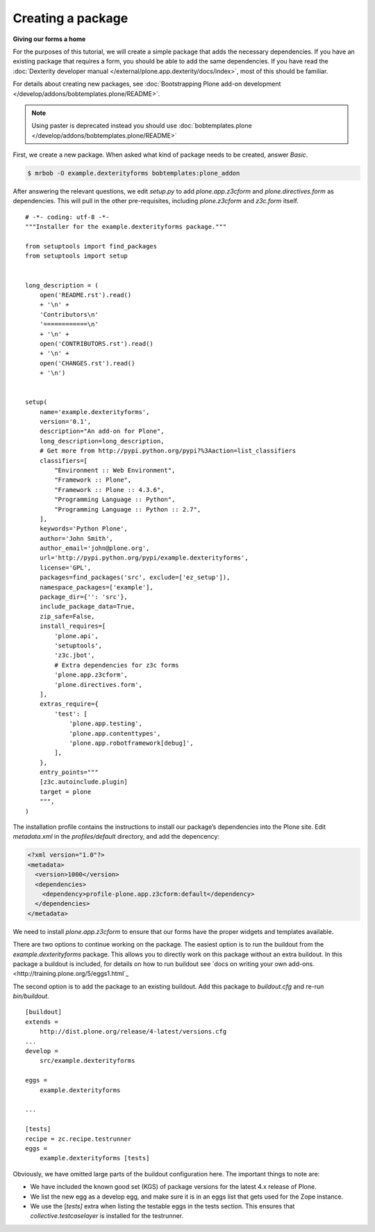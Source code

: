 Creating a package
====================

**Giving our forms a home**

For the purposes of this tutorial, we will create a simple package that
adds the necessary dependencies. If you have an existing package that
requires a form, you should be able to add the same dependencies. If you
have read the :doc:`Dexterity developer manual </external/plone.app.dexterity/docs/index>`, most of this should be familiar.

For details about creating new packages, see
:doc:`Bootstrapping Plone add-on development </develop/addons/bobtemplates.plone/README>`.

.. note:: 

    Using paster is deprecated instead you should use :doc:`bobtemplates.plone </develop/addons/bobtemplates.plone/README>`


First, we create a new package. When asked what kind of package needs to be
created, answer *Basic*.

.. code-block:: bash

    $ mrbob -O example.dexterityforms bobtemplates:plone_addon

After answering the relevant questions, we edit *setup.py* to add
*plone.app.z3cform* and *plone.directives.form* as dependencies. This
will pull in the other pre-requisites, including *plone.z3cform* and
*z3c.form* itself.

::

    # -*- coding: utf-8 -*-
    """Installer for the example.dexterityforms package."""

    from setuptools import find_packages
    from setuptools import setup


    long_description = (
        open('README.rst').read()
        + '\n' +
        'Contributors\n'
        '============\n'
        + '\n' +
        open('CONTRIBUTORS.rst').read()
        + '\n' +
        open('CHANGES.rst').read()
        + '\n')


    setup(
        name='example.dexterityforms',
        version='0.1',
        description="An add-on for Plone",
        long_description=long_description,
        # Get more from http://pypi.python.org/pypi?%3Aaction=list_classifiers
        classifiers=[
            "Environment :: Web Environment",
            "Framework :: Plone",
            "Framework :: Plone :: 4.3.6",
            "Programming Language :: Python",
            "Programming Language :: Python :: 2.7",
        ],
        keywords='Python Plone',
        author='John Smith',
        author_email='john@plone.org',
        url='http://pypi.python.org/pypi/example.dexterityforms',
        license='GPL',
        packages=find_packages('src', exclude=['ez_setup']),
        namespace_packages=['example'],
        package_dir={'': 'src'},
        include_package_data=True,
        zip_safe=False,
        install_requires=[
            'plone.api',
            'setuptools',
            'z3c.jbot',
            # Extra dependencies for z3c forms
            'plone.app.z3cform',
            'plone.directives.form',
        ],
        extras_require={
            'test': [
                'plone.app.testing',
                'plone.app.contenttypes',
                'plone.app.robotframework[debug]',
            ],
        },
        entry_points="""
        [z3c.autoinclude.plugin]
        target = plone
        """,
    )


The installation profile contains the instructions to install our
package’s dependencies into the Plone site. Edit *metadata.xml*
in the *profiles/default* directory, and add the depencency:

.. code-block:: xml

    <?xml version="1.0"?>
    <metadata>
      <version>1000</version>
      <dependencies>
        <dependency>profile-plone.app.z3cform:default</dependency>
      </dependencies>
    </metadata>

We need to install *plone.app.z3cform* to ensure that our forms have the
proper widgets and templates available.

There are two options to continue working on the package. The easiest option
is to run the buildout from the *example.dexterityforms* package. This allows
you to directly work on this package without an extra buildout. In this
package a buildout is included, for details on how to run buildout see
`docs on writing your own add-ons. <http://training.plone.org/5/eggs1.html`_

The second option is to add the package to an existing buildout. Add this
package to *buildout.cfg* and re-run *bin/buildout*.

::

    [buildout]
    extends =
        http://dist.plone.org/release/4-latest/versions.cfg
    ...
    develop =
        src/example.dexterityforms

    eggs =
        example.dexterityforms

    ...

    [tests]
    recipe = zc.recipe.testrunner
    eggs =
        example.dexterityforms [tests]

Obviously, we have omitted large parts of the buildout configuration
here. The important things to note are:

-  We have included the known good set (KGS) of package versions for
   the latest 4.x release of Plone.
-  We list the new egg as a develop egg, and make sure it is in an eggs
   list that gets used for the Zope instance.
-  We use the [*tests]* extra when listing the testable eggs in the
   tests section. This ensures that *collective.testcaselayer* is
   installed for the testrunner.


